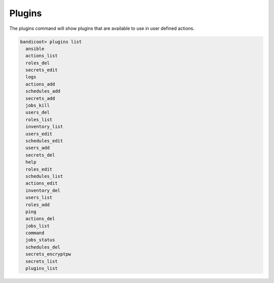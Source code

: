 Plugins
==================

The plugins command will show plugins that are available to use in user defined actions.

.. sourcecode:: bash

    bandicoot> plugins list
      ansible
      actions_list
      roles_del
      secrets_edit
      logs
      actions_add
      schedules_add
      secrets_add
      jobs_kill
      users_del
      roles_list
      inventory_list
      users_edit
      schedules_edit
      users_add
      secrets_del
      help
      roles_edit
      schedules_list
      actions_edit
      inventory_del
      users_list
      roles_add
      ping
      actions_del
      jobs_list
      command
      jobs_status
      schedules_del
      secrets_encryptpw
      secrets_list
      plugins_list